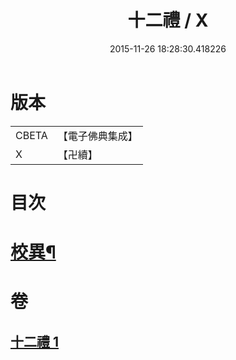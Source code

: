 #+TITLE: 十二禮 / X
#+DATE: 2015-11-26 18:28:30.418226
* 版本
 |     CBETA|【電子佛典集成】|
 |         X|【卍續】    |

* 目次
* [[file:KR6p0080_001.txt::0155b20][校異¶]]
* 卷
** [[file:KR6p0080_001.txt][十二禮 1]]
